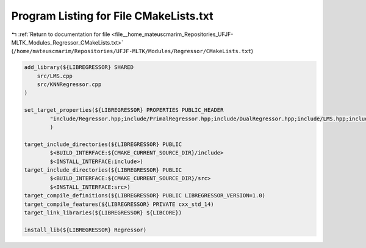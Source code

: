 
.. _program_listing_file__home_mateuscmarim_Repositories_UFJF-MLTK_Modules_Regressor_CMakeLists.txt:

Program Listing for File CMakeLists.txt
=======================================

|exhale_lsh| :ref:`Return to documentation for file <file__home_mateuscmarim_Repositories_UFJF-MLTK_Modules_Regressor_CMakeLists.txt>` (``/home/mateuscmarim/Repositories/UFJF-MLTK/Modules/Regressor/CMakeLists.txt``)

.. |exhale_lsh| unicode:: U+021B0 .. UPWARDS ARROW WITH TIP LEFTWARDS

.. code-block:: cpp

   add_library(${LIBREGRESSOR} SHARED
       src/LMS.cpp
       src/KNNRegressor.cpp
   )
   
   set_target_properties(${LIBREGRESSOR} PROPERTIES PUBLIC_HEADER
           "include/Regressor.hpp;include/PrimalRegressor.hpp;include/DualRegressor.hpp;include/LMS.hpp;include/KNNRegressor.hpp"
           )
   
   target_include_directories(${LIBREGRESSOR} PUBLIC
           $<BUILD_INTERFACE:${CMAKE_CURRENT_SOURCE_DIR}/include>
           $<INSTALL_INTERFACE:include>)
   target_include_directories(${LIBREGRESSOR} PUBLIC
           $<BUILD_INTERFACE:${CMAKE_CURRENT_SOURCE_DIR}/src>
           $<INSTALL_INTERFACE:src>)
   target_compile_definitions(${LIBREGRESSOR} PUBLIC LIBREGRESSOR_VERSION=1.0)
   target_compile_features(${LIBREGRESSOR} PRIVATE cxx_std_14)
   target_link_libraries(${LIBREGRESSOR} ${LIBCORE})
   
   install_lib(${LIBREGRESSOR} Regressor)
